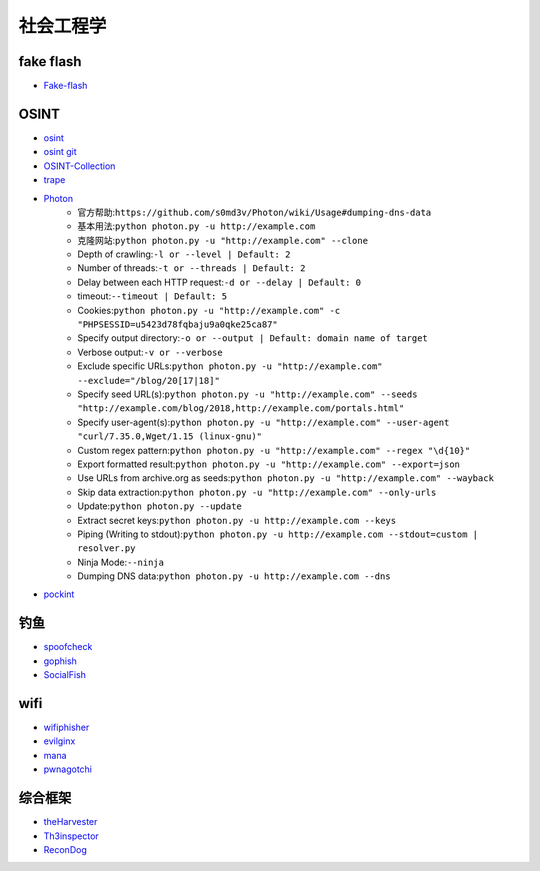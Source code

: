 社会工程学
----------------------------------------

fake flash
~~~~~~~~~~~~~~~~~~~~~~~~~~~~~~~~~~~~~~~~
- `Fake-flash <https://github.com/r00tSe7en/Fake-flash.cn>`_


OSINT
~~~~~~~~~~~~~~~~~~~~~~~~~~~~~~~~~~~~~~~~
- `osint <http://osintframework.com/>`_
- `osint git <https://github.com/lockfale/OSINT-Framework>`_
- `OSINT-Collection <https://github.com/Ph055a/OSINT Collection>`_
- `trape <https://github.com/jofpin/trape>`_
- `Photon <https://github.com/s0md3v/Photon>`_
	+ 官方帮助:``https://github.com/s0md3v/Photon/wiki/Usage#dumping-dns-data``
	+ 基本用法:``python photon.py -u http://example.com``
	+ 克隆网站:``python photon.py -u "http://example.com" --clone``
	+ Depth of crawling:``-l or --level | Default: 2``
	+ Number of threads:``-t or --threads | Default: 2``
	+ Delay between each HTTP request:``-d or --delay | Default: 0``
	+ timeout:``--timeout | Default: 5``
	+ Cookies:``python photon.py -u "http://example.com" -c "PHPSESSID=u5423d78fqbaju9a0qke25ca87"``
	+ Specify output directory:``-o or --output | Default: domain name of target``
	+ Verbose output:``-v or --verbose``
	+ Exclude specific URLs:``python photon.py -u "http://example.com" --exclude="/blog/20[17|18]"``
	+ Specify seed URL(s):``python photon.py -u "http://example.com" --seeds "http://example.com/blog/2018,http://example.com/portals.html"``
	+ Specify user-agent(s):``python photon.py -u "http://example.com" --user-agent "curl/7.35.0,Wget/1.15 (linux-gnu)"``
	+ Custom regex pattern:``python photon.py -u "http://example.com" --regex "\d{10}"``
	+ Export formatted result:``python photon.py -u "http://example.com" --export=json``
	+ Use URLs from archive.org as seeds:``python photon.py -u "http://example.com" --wayback``
	+ Skip data extraction:``python photon.py -u "http://example.com" --only-urls``
	+ Update:``python photon.py --update``
	+ Extract secret keys:``python photon.py -u http://example.com --keys``
	+ Piping (Writing to stdout):``python photon.py -u http://example.com --stdout=custom | resolver.py``
	+ Ninja Mode:``--ninja``
	+ Dumping DNS data:``python photon.py -u http://example.com --dns``
- `pockint <https://github.com/netevert/pockint>`_

钓鱼
~~~~~~~~~~~~~~~~~~~~~~~~~~~~~~~~~~~~~~~~
- `spoofcheck <https://github.com/BishopFox/spoofcheck>`_
- `gophish <https://github.com/gophish/gophish>`_
- `SocialFish <https://github.com/UndeadSec/SocialFish>`_

wifi
~~~~~~~~~~~~~~~~~~~~~~~~~~~~~~~~~~~~~~~~
- `wifiphisher <https://github.com/wifiphisher/wifiphisher>`_
- `evilginx <https://github.com/kgretzky/evilginx>`_
- `mana <https://github.com/sensepost/mana>`_
- `pwnagotchi <https://github.com/evilsocket/pwnagotchi>`_

综合框架
~~~~~~~~~~~~~~~~~~~~~~~~~~~~~~~~~~~~~~~~
- `theHarvester <https://github.com/laramies/theHarvester>`_
- `Th3inspector <https://github.com/Moham3dRiahi/Th3inspector>`_
- `ReconDog <https://github.com/s0md3v/ReconDog>`_
